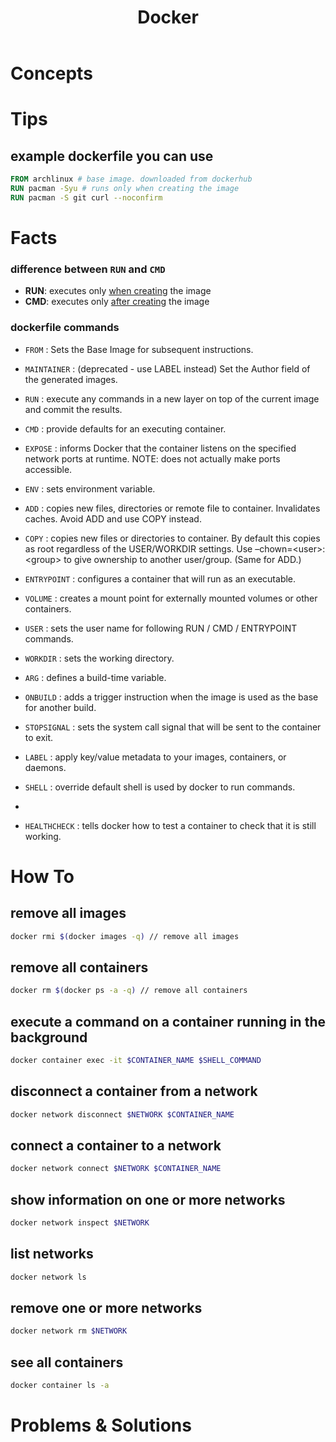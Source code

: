 #+TITLE: Docker
#+STARTUP: overview

* Concepts
* Tips
** example dockerfile you can use

#+begin_src dockerfile
FROM archlinux # base image. downloaded from dockerhub
RUN pacman -Syu # runs only when creating the image
RUN pacman -S git curl --noconfirm
#+end_src

* Facts
*** difference between ~RUN~ and ~CMD~
- *RUN*: executes only _when creating_ the image
- *CMD*: executes only _after creating_ the image
*** dockerfile commands

- ~FROM~ : Sets the Base Image for subsequent instructions.

- ~MAINTAINER~ : (deprecated - use LABEL instead) Set the Author field of the generated images.

- ~RUN~ : execute any commands in a new layer on top of the current image and commit the results.

- ~CMD~ : provide defaults for an executing container.

- ~EXPOSE~ : informs Docker that the container listens on the specified network ports at runtime. NOTE: does not actually make ports accessible.

- ~ENV~ : sets environment variable.

- ~ADD~ : copies new files, directories or remote file to container. Invalidates caches. Avoid ADD and use COPY instead.

- ~COPY~ : copies new files or directories to container. By default this copies as root regardless of the USER/WORKDIR settings. Use --chown=<user>:<group> to give ownership to another user/group. (Same for ADD.)

- ~ENTRYPOINT~ : configures a container that will run as an executable.

- ~VOLUME~ : creates a mount point for externally mounted volumes or other containers.

- ~USER~ : sets the user name for following RUN / CMD / ENTRYPOINT commands.

- ~WORKDIR~ : sets the working directory.

- ~ARG~ : defines a build-time variable.

- ~ONBUILD~ : adds a trigger instruction when the image is used as the base for another build.

- ~STOPSIGNAL~ : sets the system call signal that will be sent to the container to exit.

- ~LABEL~ : apply key/value metadata to your images, containers, or daemons.

- ~SHELL~ : override default shell is used by docker to run commands.
-
- ~HEALTHCHECK~ : tells docker how to test a container to check that it is still working.

* How To
** remove all images

#+begin_src sh
docker rmi $(docker images -q) // remove all images
#+end_src

** remove all containers

#+begin_src sh
docker rm $(docker ps -a -q) // remove all containers
#+end_src

** execute a command on a container running in the background

#+begin_src sh
docker container exec -it $CONTAINER_NAME $SHELL_COMMAND
#+end_src

** disconnect a container from a network

#+begin_src sh
docker network disconnect $NETWORK $CONTAINER_NAME
#+end_src

** connect a container to a network

#+begin_src sh
docker network connect $NETWORK $CONTAINER_NAME
#+end_src

** show information on one or more networks

#+begin_src sh
docker network inspect $NETWORK
#+end_src

** list networks

#+begin_src sh
docker network ls
#+end_src

** remove one or more networks

#+begin_src sh
docker network rm $NETWORK
#+end_src

** see all containers

#+begin_src sh
docker container ls -a
#+end_src

* Problems & Solutions
